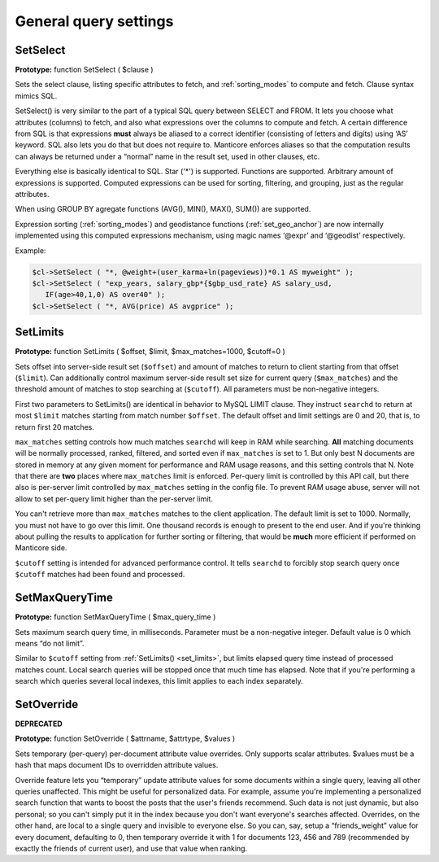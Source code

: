 General query settings
----------------------

.. _set_select:

SetSelect
~~~~~~~~~

**Prototype:** function SetSelect ( $clause )

Sets the select clause, listing specific attributes to fetch, and
:ref:`sorting_modes`
to compute and fetch. Clause syntax mimics SQL.

SetSelect() is very similar to the part of a typical SQL query between
SELECT and FROM. It lets you choose what attributes (columns) to fetch,
and also what expressions over the columns to compute and fetch. A
certain difference from SQL is that expressions **must** always be
aliased to a correct identifier (consisting of letters and digits) using
‘AS’ keyword. SQL also lets you do that but does not require to. Manticore
enforces aliases so that the computation results can always be returned
under a “normal” name in the result set, used in other clauses, etc.

Everything else is basically identical to SQL. Star ('\*') is supported.
Functions are supported. Arbitrary amount of expressions is supported.
Computed expressions can be used for sorting, filtering, and grouping,
just as the regular attributes.

When using GROUP BY agregate functions (AVG(), MIN(), MAX(), SUM()) are
supported.

Expression sorting (:ref:`sorting_modes`) and
geodistance functions (:ref:`set_geo_anchor`)
are now internally implemented using this computed expressions
mechanism, using magic names ‘@expr’ and ‘@geodist’ respectively.

Example:


.. code-block:: php


    $cl->SetSelect ( "*, @weight+(user_karma+ln(pageviews))*0.1 AS myweight" );
    $cl->SetSelect ( "exp_years, salary_gbp*{$gbp_usd_rate} AS salary_usd,
       IF(age>40,1,0) AS over40" );
    $cl->SetSelect ( "*, AVG(price) AS avgprice" );

.. _set_limits:

SetLimits
~~~~~~~~~

**Prototype:** function SetLimits ( $offset, $limit,
$max_matches=1000, $cutoff=0 )

Sets offset into server-side result set (``$offset``) and amount of
matches to return to client starting from that offset (``$limit``). Can
additionally control maximum server-side result set size for current
query (``$max_matches``) and the threshold amount of matches to stop
searching at (``$cutoff``). All parameters must be non-negative
integers.

First two parameters to SetLimits() are identical in behavior to MySQL
LIMIT clause. They instruct ``searchd`` to return at most ``$limit``
matches starting from match number ``$offset``. The default offset and
limit settings are 0 and 20, that is, to return first 20 matches.

``max_matches`` setting controls how much matches ``searchd`` will keep
in RAM while searching. **All** matching documents will be normally
processed, ranked, filtered, and sorted even if ``max_matches`` is set
to 1. But only best N documents are stored in memory at any given moment
for performance and RAM usage reasons, and this setting controls that N.
Note that there are **two** places where ``max_matches`` limit is
enforced. Per-query limit is controlled by this API call, but there also
is per-server limit controlled by ``max_matches`` setting in the config
file. To prevent RAM usage abuse, server will not allow to set per-query
limit higher than the per-server limit.

You can't retrieve more than ``max_matches`` matches to the client
application. The default limit is set to 1000. Normally, you must not
have to go over this limit. One thousand records is enough to present to
the end user. And if you're thinking about pulling the results to
application for further sorting or filtering, that would be **much**
more efficient if performed on Manticore side.

``$cutoff`` setting is intended for advanced performance control. It
tells ``searchd`` to forcibly stop search query once ``$cutoff`` matches
had been found and processed.

.. _set_max_query_time:

SetMaxQueryTime
~~~~~~~~~~~~~~~

**Prototype:** function SetMaxQueryTime ( $max_query_time )

Sets maximum search query time, in milliseconds. Parameter must be a
non-negative integer. Default value is 0 which means “do not limit”.

Similar to ``$cutoff`` setting from
:ref:`SetLimits() <set_limits>`, but limits
elapsed query time instead of processed matches count. Local search
queries will be stopped once that much time has elapsed. Note that if
you're performing a search which queries several local indexes, this
limit applies to each index separately.


.. _set_override:

SetOverride
~~~~~~~~~~~

**DEPRECATED**

**Prototype:** function SetOverride ( $attrname, $attrtype, $values )

Sets temporary (per-query) per-document attribute value overrides. Only
supports scalar attributes. $values must be a hash that maps document
IDs to overridden attribute values.

Override feature lets you “temporary” update attribute values for some
documents within a single query, leaving all other queries unaffected.
This might be useful for personalized data. For example, assume you're
implementing a personalized search function that wants to boost the
posts that the user's friends recommend. Such data is not just dynamic,
but also personal; so you can't simply put it in the index because you
don't want everyone's searches affected. Overrides, on the other hand,
are local to a single query and invisible to everyone else. So you can,
say, setup a “friends_weight” value for every document, defaulting to
0, then temporary override it with 1 for documents 123, 456 and 789
(recommended by exactly the friends of current user), and use that value
when ranking.
